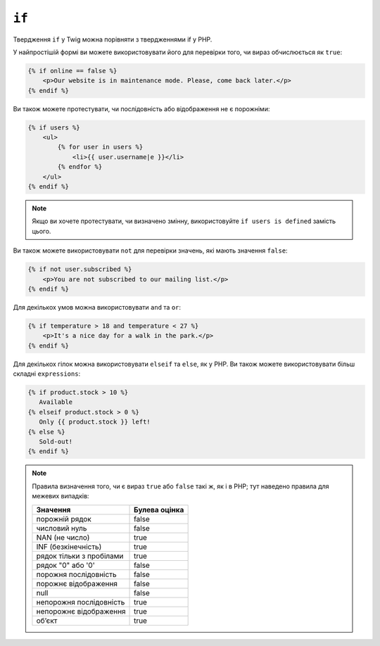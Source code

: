 ``if``
======

Твердження ``if`` у Twig можна порівняти з твердженнями if у PHP.

У найпростішій формі ви можете використовувати його для перевірки того, чи вираз обчислюється як
``true``:

.. code-block:: html+twig

    {% if online == false %}
        <p>Our website is in maintenance mode. Please, come back later.</p>
    {% endif %}

Ви також можете протестувати, чи послідовність або відображення не є порожніми:

.. code-block:: html+twig

    {% if users %}
        <ul>
            {% for user in users %}
                <li>{{ user.username|e }}</li>
            {% endfor %}
        </ul>
    {% endif %}

.. note::

   Якщо ви хочете протестувати, чи визначено змінну, використовуйте ``if users is defined`` замість цього.

Ви також можете використовувати ``not`` для перевірки значень, які мають значення ``false``:

.. code-block:: html+twig

    {% if not user.subscribed %}
        <p>You are not subscribed to our mailing list.</p>
    {% endif %}

Для декількох умов можна використовувати ``and`` та ``or``:

.. code-block:: html+twig

    {% if temperature > 18 and temperature < 27 %}
        <p>It's a nice day for a walk in the park.</p>
    {% endif %}

Для декількох гілок можна використовувати ``elseif`` та ``else``, як у PHP. Ви також можете
використовувати більш складні ``expressions``:

.. code-block:: twig

    {% if product.stock > 10 %}
       Available
    {% elseif product.stock > 0 %}
       Only {{ product.stock }} left!
    {% else %}
       Sold-out!
    {% endif %}

.. note::

    Правила визначення того, чи є вираз ``true`` або ``false`` такі ж, як і в
    PHP; тут наведено правила для межевих випадків:

    ======================== ====================
    Значення                 Булева оцінка
    ======================== ====================
    порожній рядок           false
    числовий нуль            false
    NAN (не число)           true
    INF (безкінечність)      true
    рядок тільки з пробілами true
    рядок "0" або '0'        false
    порожня послідовність    false
    порожнє відображення     false
    null                     false
    непорожня послідовність  true
    непорожнє відображення   true
    обʼєкт                   true
    ======================== ====================
